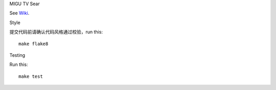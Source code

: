 MIGU TV Sear


See `Wiki <https://yun.wps.cn/drive/group/179467784/7516704658>`_.

Style

提交代码前请确认代码风格通过校验，run this::

    make flake8

Testing


Run this::

    make test

